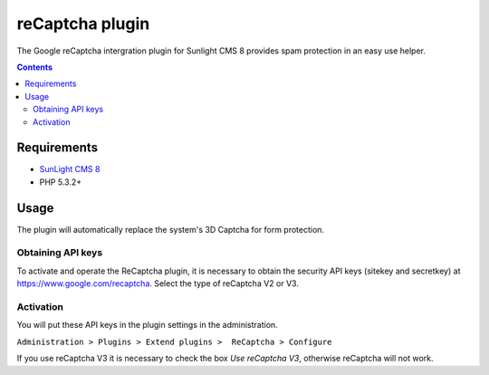 reCaptcha plugin
################

The Google reCaptcha intergration plugin for Sunlight CMS 8 provides spam protection in an easy use helper.

.. contents::

Requirements
************
- `SunLight CMS 8 <https://github.com/sunlight-cms/sunlight-cms-8>`_
- PHP 5.3.2+

Usage
*****
The plugin will automatically replace the system's 3D Captcha for form protection.

Obtaining API keys
==================
To activate and operate the ReCaptcha plugin, it is necessary to obtain the security API keys (sitekey and secretkey) at https://www.google.com/recaptcha. Select the type of reCaptcha V2 or V3.

Activation
==========
You will put these API keys in the plugin settings in the administration.
 
``Administration > Plugins > Extend plugins >  ReCaptcha > Configure``

If you use reCaptcha V3 it is necessary to check the box `Use reCaptcha V3`, otherwise reCaptcha will not work.
